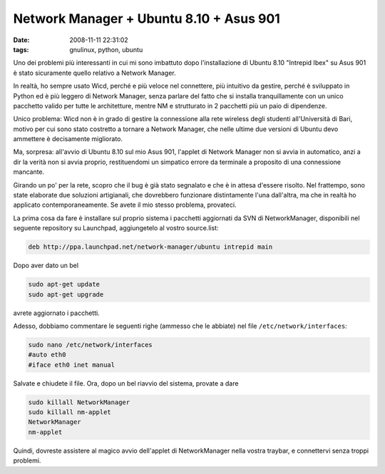 Network Manager + Ubuntu 8.10 + Asus 901
========================================

:date: 2008-11-11 22:31:02
:tags: gnulinux, python, ubuntu

Uno dei problemi più interessanti in cui mi sono imbattuto dopo
l'installazione di Ubuntu 8.10 "Intrepid Ibex" su Asus 901 è stato
sicuramente quello relativo a Network Manager.

In realtà, ho sempre usato Wicd, perché e più veloce nel connettere, più
intuitivo da gestire, perché è sviluppato in Python ed è più leggero di
Network Manager, senza parlare del fatto che si installa tranquillamente
con un unico pacchetto valido per tutte le architetture, mentre NM e
strutturato in 2 pacchetti più un paio di dipendenze.

Unico problema: Wicd non è in grado di gestire la connessione alla rete
wireless degli studenti all'Università di Bari, motivo per cui sono
stato costretto a tornare a Network Manager, che nelle ultime due
versioni di Ubuntu devo ammettere è decisamente migliorato.

Ma, sorpresa: all'avvio di Ubuntu 8.10 sul mio Asus 901, l'applet di
Network Manager non si avvia in automatico, anzi a dir la verità non si
avvia proprio, restituendomi un simpatico errore da terminale a
proposito di una connessione mancante.

Girando un po' per la rete, scopro che il bug è già stato segnalato e
che è in attesa d'essere risolto. Nel frattempo, sono state elaborate
due soluzioni artigianali, che dovrebbero funzionare distintamente l'una
dall'altra, ma che in realtà ho applicato contemporaneamente. Se avete
il mio stesso problema, provateci.

La prima cosa da fare è installare sul proprio sistema i pacchetti
aggiornati da SVN di NetworkManager, disponibili nel seguente repository
su Launchpad, aggiungetelo al vostro source.list:

.. code-block:: bash

   deb http://ppa.launchpad.net/network-manager/ubuntu intrepid main

Dopo aver dato un bel

.. code-block:: bash

   sudo apt-get update
   sudo apt-get upgrade

avrete aggiornato i pacchetti.

Adesso, dobbiamo commentare le seguenti righe (ammesso che le abbiate)
nel file ``/etc/network/interfaces``:

.. code-block:: bash

   sudo nano /etc/network/interfaces
   #auto eth0
   #iface eth0 inet manual

Salvate e chiudete il file. Ora, dopo un bel riavvio del sistema,
provate a dare

.. code-block:: bash

   sudo killall NetworkManager
   sudo killall nm-applet
   NetworkManager
   nm-applet

Quindi, dovreste assistere al magico avvio dell'applet di NetworkManager
nella vostra traybar, e connettervi senza troppi problemi.
